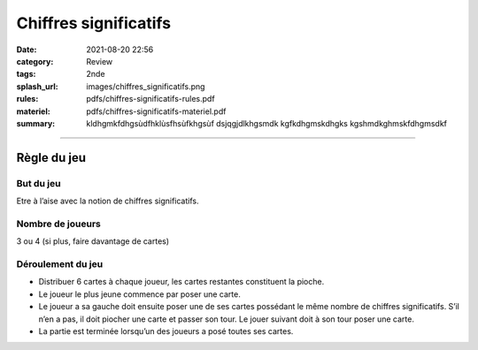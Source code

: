 ######################
Chiffres significatifs
######################

:date: 2021-08-20 22:56
:category: Review
:tags: 2nde
:splash_url: images/chiffres_significatifs.png
:rules: pdfs/chiffres-significatifs-rules.pdf
:materiel: pdfs/chiffres-significatifs-materiel.pdf
:summary: kldhgmkfdhgsùdfhklùsfhsùfkhgsùf dsjqgjdlkhgsmdk kgfkdhgmskdhgks kgshmdkghmskfdhgmsdkf


--------


Règle du jeu
============

But du jeu
----------

Etre à l’aise avec la notion de chiffres significatifs.

Nombre de joueurs
-----------------
 
3 ou 4 (si plus, faire davantage de cartes)


Déroulement du jeu
------------------

* Distribuer 6 cartes à chaque joueur, les cartes restantes constituent la pioche.
* Le joueur le plus jeune commence par poser une carte.
* Le joueur a sa gauche doit ensuite poser une de ses cartes possédant le même nombre de chiffres significatifs. S’il n’en a pas, il doit piocher une carte et passer son tour. Le jouer suivant doit à son tour poser une carte.
* La partie est terminée lorsqu’un des joueurs a posé toutes ses cartes.



